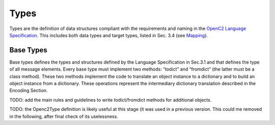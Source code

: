 Types
-----

Types are the definition of data structures compliant with the
requirements and naming in the `OpenC2 Language
Specification <https://docs.oasis-open.org/openc2/oc2ls/v1.0/cs02/oc2ls-v1.0-cs02.pdf>`__.
This includes both data types and target types, listed in Sec. 3.4 (see
`Mapping <#mapping>`__).

Base Types
~~~~~~~~~~

Base types defines the types and structures defined by the Language
Specification in Sec.3.1 and that defines the type of all message
elements. Every base type must implement two methods: “todict” and
“fromdict” (the latter must be a class method). These two methods
implement the code to translate an object instance to a dictionary and
to build an object instance from a dictionary. These operations
represent the intermediary dictionary translation described in the
Encoding Section.

TODO: add the main rules and guidelines to write todict/fromdict methods
for additional objects.

TODO: the Openc2Type definition is likely useful at this stage (it was
used in a previous version. This could me removed in the following,
after final check of its uselessness.
